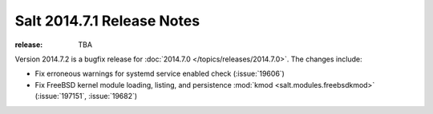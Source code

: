 ===========================
Salt 2014.7.1 Release Notes
===========================

:release: TBA

Version 2014.7.2 is a bugfix release for :doc:`2014.7.0
</topics/releases/2014.7.0>`.  The changes include:

- Fix erroneous warnings for systemd service enabled check (:issue:`19606`)
- Fix FreeBSD kernel module loading, listing, and persistence
  :mod:`kmod <salt.modules.freebsdkmod>` (:issue:`197151`, :issue:`19682`)
